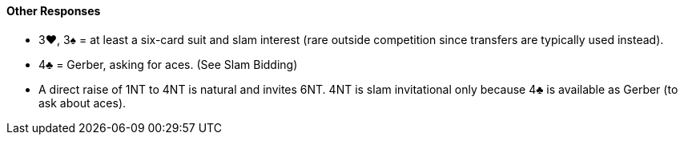 #### Other Responses
 * 3♥, 3♠ = at least a six-card suit and slam interest (rare outside competition since transfers are typically used instead).
 * 4♣ = Gerber, asking for aces. (See Slam Bidding)
 * A direct raise of 1NT to 4NT is natural and invites 6NT. 4NT is slam invitational only because 4♣ is available as Gerber (to ask about aces).

